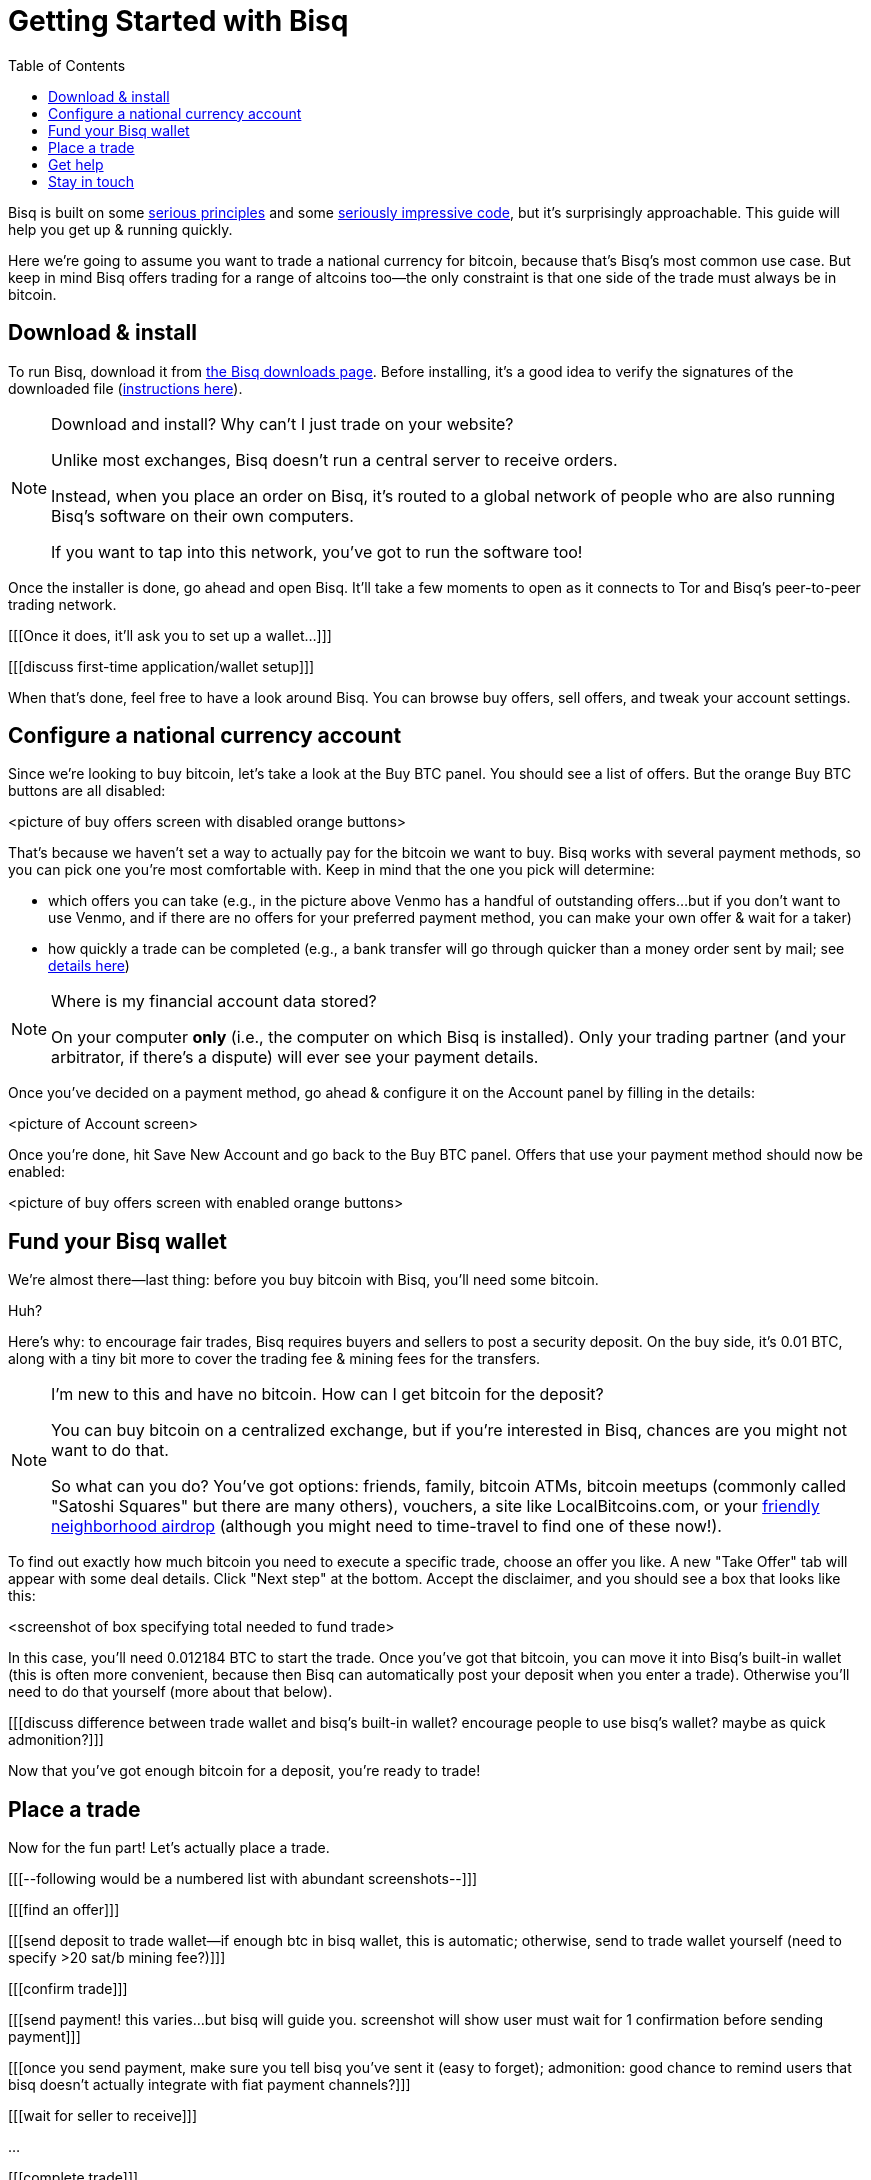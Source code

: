 = Getting Started with Bisq
:toc: left
:sectanchors:
:btc_deposit: 0.01

Bisq is built on some https://bisq.network/philosophy/[serious principles^] and some https://github.com/bisq-network[seriously impressive code^], but it's surprisingly approachable. This guide will help you get up & running quickly.

Here we're going to assume you want to trade a national currency for bitcoin, because that's Bisq's most common use case. But keep in mind Bisq offers trading for a range of altcoins too—the only constraint is that one side of the trade must always be in bitcoin.

== Download & install

To run Bisq, download it from https://bisq.network/downloads/[the Bisq downloads page]. Before installing, it's a good idea to verify the signatures of the downloaded file (https://www.torproject.org/docs/verifying-signatures.html.en[instructions here^]).

[NOTE]
.Download and install? Why can't I just trade on your website?
====
Unlike most exchanges, Bisq doesn't run a central server to receive orders.

Instead, when you place an order on Bisq, it's routed to a global network of people who are also running Bisq's software on their own computers.

If you want to tap into this network, you've got to run the software too!
====

Once the installer is done, go ahead and open Bisq. It'll take a few moments to open as it connects to Tor and Bisq's peer-to-peer trading network.

[[[Once it does, it'll ask you to set up a wallet...]]]

[[[discuss first-time application/wallet setup]]]

When that's done, feel free to have a look around Bisq. You can browse buy offers, sell offers, and tweak your account settings.

== Configure a national currency account

Since we're looking to buy bitcoin, let's take a look at the Buy BTC panel. You should see a list of offers. But the orange Buy BTC buttons are all disabled:

<picture of buy offers screen with disabled orange buttons>

That's because we haven't set a way to actually pay for the bitcoin we want to buy. Bisq works with several payment methods, so you can pick one you're most comfortable with. Keep in mind that the one you pick will determine:

* which offers you can take (e.g., in the picture above Venmo has a handful of outstanding offers...but if you don't want to use Venmo, and if there are no offers for your preferred payment method, you can make your own offer & wait for a taker)
* how quickly a trade can be completed (e.g., a bank transfer will go through quicker than a money order sent by mail; see https://bisq.network/faq/#5[details here^])

[NOTE]
.Where is my financial account data stored?
====
On your computer *only* (i.e., the computer on which Bisq is installed). Only your trading partner (and your arbitrator, if there's a dispute) will ever see your payment details.
====

Once you've decided on a payment method, go ahead & configure it on the Account panel by filling in the details:

<picture of Account screen>

Once you're done, hit Save New Account and go back to the Buy BTC panel. Offers that use your payment method should now be enabled:

<picture of buy offers screen with enabled orange buttons>

== Fund your Bisq wallet

We're almost there—last thing: before you buy bitcoin with Bisq, you'll need some bitcoin.

Huh?

Here's why: to encourage fair trades, Bisq requires buyers and sellers to post a security deposit. On the buy side, it's {btc_deposit} BTC, along with a tiny bit more to cover the trading fee & mining fees for the transfers.

[NOTE]
.I'm new to this and have no bitcoin. How can I get bitcoin for the deposit?
====
You can buy bitcoin on a centralized exchange, but if you're interested in Bisq, chances are you might not want to do that.

So what can you do? You've got options: friends, family, bitcoin ATMs, bitcoin meetups (commonly called "Satoshi Squares" but there are many others), vouchers, a site like LocalBitcoins.com, or your https://www.youtube.com/watch?v=GbmWGrQjgTA[friendly neighborhood airdrop^] (although you might need to time-travel to find one of these now!).
====

To find out exactly how much bitcoin you need to execute a specific trade, choose an offer you like. A new "Take Offer" tab will appear with some deal details. Click "Next step" at the bottom. Accept the disclaimer, and you should see a box that looks like this:

<screenshot of box specifying total needed to fund trade>

In this case, you'll need 0.012184 BTC to start the trade. Once you've got that bitcoin, you can move it into Bisq's built-in wallet (this is often more convenient, because then Bisq can automatically post your deposit when you enter a trade). Otherwise you'll need to do that yourself (more about that below).

[[[discuss difference between trade wallet and bisq's built-in wallet? encourage people to use bisq's wallet? maybe as quick admonition?]]]

Now that you've got enough bitcoin for a deposit, you're ready to trade!

== Place a trade

Now for the fun part! Let's actually place a trade.

[[[--following would be a numbered list with abundant screenshots--]]]

[[[find an offer]]]

[[[send deposit to trade wallet--if enough btc in bisq wallet, this is automatic; otherwise, send to trade wallet yourself (need to specify >20 sat/b mining fee?)]]]

[[[confirm trade]]]

[[[send payment! this varies...but bisq will guide you. screenshot will show user must wait for 1 confirmation before sending payment]]]

[[[once you send payment, make sure you tell bisq you've sent it (easy to forget); admonition: good chance to remind users that bisq doesn't actually integrate with fiat payment channels?]]]

[[[wait for seller to receive]]]

...

[[[complete trade]]]

== Get help

[[[bisq has presence on many channels...but which are preferred for support? forums, reddit, github...any/all?]]]

== Stay in touch

If Bitcoin's motto is "be your own bank" then Bisq's motto is "be your own exchange." It's an exciting concept, it's growing fast, and it's something you'll want to follow.

[[[encourage follow on twitter, facebook, telegram, youtube, reddit...any/all/others? looks like email list is retired]]]
